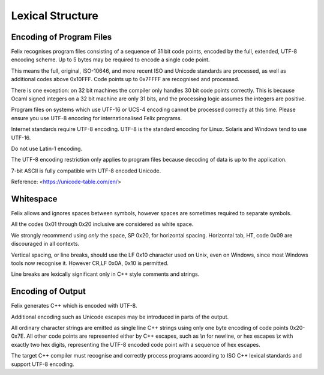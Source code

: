 Lexical Structure
=================

Encoding of Program Files
-------------------------

Felix recognises program files consisting of a sequence
of 31 bit code points, encoded by the full, extended,
UTF-8 encoding scheme. Up to 5 bytes may be required
to encode a single code point. 

This means the full, original, ISO-10646, and more recent
ISO and Unicode standards are processed, as well as additional
codes above 0x10FFF. Code points up to 0x7FFFF are recognised
and processed.

There is one exception: on 32 bit machines the compiler
only handles 30 bit code points correctly. This is because
Ocaml signed integers on a 32 bit machine are only 31 bits,
and the processing logic assumes the integers are positive.

Program files on systems which use UTF-16 or UCS-4
encoding cannot be processed correctly at this time. 
Please ensure you use UTF-8 encoding for internationalised
Felix programs.

Internet standards require UTF-8 encoding.
UTF-8 is the standard encoding for Linux.
Solaris and Windows tend to use UTF-16.

Do not use Latin-1 encoding.  

The UTF-8 encoding restriction only applies to
program files because decoding of data is up
to the application.

7-bit ASCII is fully compatible with UTF-8 encoded
Unicode.

Reference: <https://unicode-table.com/en/>

Whitespace
----------

Felix allows and ignores spaces between symbols, however
spaces are sometimes required to separate symbols.

All the codes 0x01 through 0x20 inclusive are considered
as white space.

We strongly recommend using *only* the space, SP 0x20,
for horizontal spacing. 
Horizontal tab, HT, code 0x09 are discouraged in all contexts. 

Vertical spacing, or line breaks, should use the LF 0x10
character used on Unix, even on Windows, since most
Windows tools now recognise it. However CR,LF 0x0A, 0x10
is permitted.

Line breaks are lexically significant only in C++ style
comments and strings.

Encoding of Output
------------------

Felix generates C++ which is encoded with UTF-8.

Additional encoding such as Unicode
escapes may be introduced in parts of the output.

All ordinary character strings are emitted as 
single line C++ strings using only one byte
encoding of code points 0x20-0x7E. All other
code points are represented either by C++
escapes, such as `\\n` for newline, or hex
escapes `\\x` with exactly two hex digits,
representing the UTF-8 encoded code point
with a sequence of hex escapes.

The target C++ compiler must recognise and correctly
process programs according to ISO C++ lexical standards
and support UTF-8 encoding.
